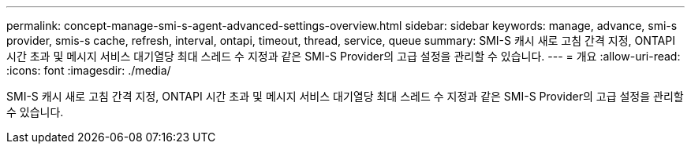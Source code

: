 ---
permalink: concept-manage-smi-s-agent-advanced-settings-overview.html 
sidebar: sidebar 
keywords: manage, advance, smi-s provider, smis-s cache, refresh, interval, ontapi, timeout, thread, service, queue 
summary: SMI-S 캐시 새로 고침 간격 지정, ONTAPI 시간 초과 및 메시지 서비스 대기열당 최대 스레드 수 지정과 같은 SMI-S Provider의 고급 설정을 관리할 수 있습니다. 
---
= 개요
:allow-uri-read: 
:icons: font
:imagesdir: ./media/


[role="lead"]
SMI-S 캐시 새로 고침 간격 지정, ONTAPI 시간 초과 및 메시지 서비스 대기열당 최대 스레드 수 지정과 같은 SMI-S Provider의 고급 설정을 관리할 수 있습니다.
